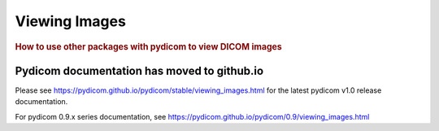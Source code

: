 .. _viewing_images:

==============
Viewing Images
==============

.. rubric:: How to use other packages with pydicom to view DICOM images

Pydicom documentation has moved to github.io	
--------------------------------------------
Please see
`<https://pydicom.github.io/pydicom/stable/viewing_images.html>`_
for the latest pydicom v1.0 release documentation.

For pydicom 0.9.x series documentation, see
`<https://pydicom.github.io/pydicom/0.9/viewing_images.html>`_
